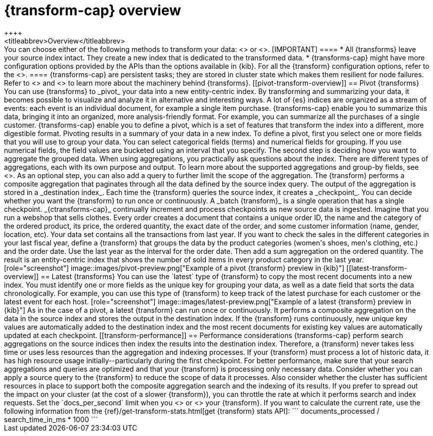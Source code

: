 [role="xpack"]
[[transform-overview]]
= {transform-cap} overview
++++
<titleabbrev>Overview</titleabbrev>
++++

You can choose either of the following methods to transform your data:
<<pivot-transform-overview,pivot>> or <<latest-transform-overview,latest>>.

[IMPORTANT]
====
* All {transforms} leave your source index intact. They create a new
  index that is dedicated to the transformed data.
* {transforms-cap} might have more configuration options provided by the APIs 
  than the options available in {kib}. For all the {transform} configuration 
  options, refer to the <<transform-apis,API documentation>>.
====

{transforms-cap} are persistent tasks; they are stored in cluster state which 
makes them resilient for node failures. Refer to <<transform-checkpoints>> and 
<<ml-transform-checkpoint-errors>> to learn more about the machinery behind 
{transforms}.


[[pivot-transform-overview]]
== Pivot {transforms}

You can use {transforms} to _pivot_ your data into a new entity-centric index.
By transforming and summarizing your data, it becomes possible to visualize and
analyze it in alternative and interesting ways.

A lot of {es} indices are organized as a stream of events: each event is an
individual document, for example a single item purchase. {transforms-cap} enable
you to summarize this data, bringing it into an organized, more
analysis-friendly format. For example, you can summarize all the purchases of a
single customer.

{transforms-cap} enable you to define a pivot, which is a set of
features that transform the index into a different, more digestible format.
Pivoting results in a summary of your data in a new index.

To define a pivot, first you select one or more fields that you will use to
group your data. You can select categorical fields (terms) and numerical fields
for grouping. If you use numerical fields, the field values are bucketed using
an interval that you specify.

The second step is deciding how you want to aggregate the grouped data. When
using aggregations, you practically ask questions about the index. There are
different types of aggregations, each with its own purpose and output. To learn
more about the supported aggregations and group-by fields, see
<<put-transform>>.

As an optional step, you can also add a query to further limit the scope of the
aggregation.

The {transform} performs a composite aggregation that paginates through all the
data defined by the source index query. The output of the aggregation is stored
in a _destination index_. Each time the {transform} queries the source index, it
creates a _checkpoint_. You can decide whether you want the {transform} to run
once or continuously. A _batch {transform}_ is a single operation that has a
single checkpoint. _{ctransforms-cap}_ continually increment and process
checkpoints as new source data is ingested.

Imagine that you run a webshop that sells clothes. Every order creates a
document that contains a unique order ID, the name and the category of the
ordered product, its price, the ordered quantity, the exact date of the order,
and some customer information (name, gender, location, etc). Your data set
contains all the transactions from last year.

If you want to check the sales in the different categories in your last fiscal
year, define a {transform} that groups the data by the product categories
(women's shoes, men's clothing, etc.) and the order date. Use the last year as
the interval for the order date. Then add a sum aggregation on the ordered
quantity. The result is an entity-centric index that shows the number of sold
items in every product category in the last year.

[role="screenshot"]
image::images/pivot-preview.png["Example of a pivot {transform} preview in {kib}"]

[[latest-transform-overview]]
== Latest {transforms}

You can use the `latest` type of {transform} to copy the most recent documents
into a new index. You must identify one or more fields as the unique key for
grouping your data, as well as a date field that sorts the data chronologically.
For example, you can use this type of {transform} to keep track of the latest
purchase for each customer or the latest event for each host.

[role="screenshot"]
image::images/latest-preview.png["Example of a latest {transform} preview in {kib}"]

As in the case of a pivot, a latest {transform} can run once or continuously. It
performs a composite aggregation on the data in the source index and stores the
output in the destination index. If the {transform} runs continuously, new unique
key values are automatically added to the destination index and the most recent
documents for existing key values are automatically updated at each checkpoint.

[[transform-performance]]
== Performance considerations

{transforms-cap} perform search aggregations on the source indices then index
the results into the destination index. Therefore, a {transform} never takes
less time or uses less resources than the aggregation and indexing processes.

If your {transform} must process a lot of historic data, it has high resource
usage initially--particularly during the first checkpoint.

For better performance, make sure that your search aggregations and queries are
optimized and that your {transform} is processing only necessary data. Consider
whether you can apply a source query to the {transform} to reduce the scope of
data it processes. Also consider whether the cluster has sufficient resources in
place to support both the composite aggregation search and the indexing of its
results.

If you prefer to spread out the impact on your cluster (at the cost of a slower
{transform}), you can throttle the rate at which it performs search and index
requests. Set the `docs_per_second` limit when you <<put-transform,create>> or
<<update-transform,update>> your {transform}. If you want to calculate the
current rate, use the following information from the
{ref}/get-transform-stats.html[get {transform} stats API]:
```
documents_processed / search_time_in_ms * 1000
```
